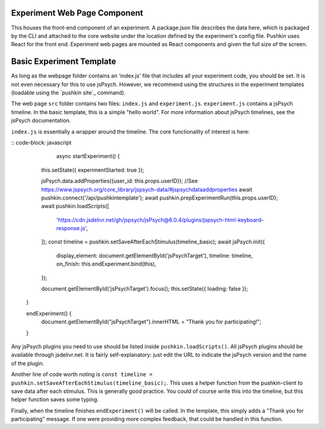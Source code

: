 .. _exp_webpage:

Experiment Web Page Component
==============================
This houses the front-end component of an experiment. A package.json file describes the data here, which is packaged by the CLI and attached to the core website under the location defined by the experiment's config file. Pushkin uses React for the front end. Experiment web pages are mounted as React components and given the full size of the screen.


Basic Experiment Template
=========================
As long as the webpage folder contains an 'index.js' file that includes all your experiment code, you should be set. It is not even necessary for this to use jsPsych. However, we recommend using the structures in the experiment templates (loadable using the `pushkin site`_ command).

The web page ``src`` folder contains two files: ``index.js`` and ``experiment.js``. ``experiment.js`` contains a jsPsych timeline. In the basic template, this is a simple "hello world". For more information about jsPsych timelines, see the jsPsych documentation.

``index.js`` is essentially a wrapper around the timeline. The core functionality of interest is here:

:: code-block: javascript
	
	async startExperiment() {
    this.setState({ experimentStarted: true });

    jsPsych.data.addProperties({user_id: this.props.userID}); //See https://www.jspsych.org/core_library/jspsych-data/#jspsychdataaddproperties
    await pushkin.connect('/api/pushkintemplate');
    await pushkin.prepExperimentRun(this.props.userID);
    await pushkin.loadScripts([
      'https://cdn.jsdelivr.net/gh/jspsych/jsPsych@6.0.4/plugins/jspsych-html-keyboard-response.js',
    ]);
    const timeline = pushkin.setSaveAfterEachStimulus(timeline_basic);
    await jsPsych.init({
      display_element: document.getElementById('jsPsychTarget'),
      timeline: timeline,
      on_finish: this.endExperiment.bind(this),
    });

    document.getElementById('jsPsychTarget').focus();
    this.setState({ loading: false });
  }

  endExperiment() {
    document.getElementById("jsPsychTarget").innerHTML = "Thank you for participating!";
  }

Any jsPsych plugins you need to use should be listed inside ``pushkin.loadScripts()``. All jsPsych plugins should be available through jsdelivr.net. It is fairly self-explanatory: just edit the URL to indicate the jsPsych version and the name of the plugin. 

Another line of code worth noting is ``const timeline = pushkin.setSaveAfterEachStimulus(timeline_basic);``. This uses a helper function from the pushkin-client to save data after each stimulus. This is generally good practice. You could of course write this into the timeline, but this helper function saves some typing. 

Finally, when the timeline finishes ``endExperiment()`` will be called. In the template, this simply adds a "Thank you for participating" message. If one were providing more complex feedback, that could be handled in this function. 